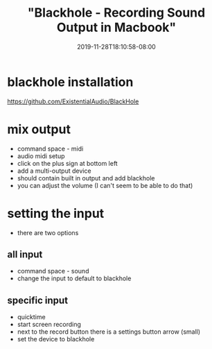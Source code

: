 # -*- mode: org -*-
#+HUGO_BASE_DIR: ../..
#+HUGO_SECTION: posts
#+HUGO_WEIGHT: 2000
#+HUGO_AUTO_SET_LASTMOD: t
#+TITLE: "Blackhole - Recording Sound Output in Macbook"
#+DATE: 2019-11-28T18:10:58-08:00
#+HUGO_TAGS: "sound recording" blackhole mac
#+HUGO_CATEGORIES: sound
#+HUGO_MENU_off: :menu "main" :weight 2000
#+HUGO_CUSTOM_FRONT_MATTER: :foo bar :baz zoo :alpha 1 :beta "two words" :gamma 10 :mathjax true
#+HUGO_DRAFT: false

#+STARTUP: indent hidestars showall
* blackhole installation
https://github.com/ExistentialAudio/BlackHole
* mix output
- command space - midi
- audio midi setup
- click on the plus sign at bottom left
- add a multi-output device
- should contain built in output and add blackhole
- you can adjust the volume (I can't seem to be able to do that)
* setting the input
- there are two options
** all input
- command space - sound
- change the input to default to blackhole
** specific input
- quicktime
- start screen recording
- next to the record button there is a settings button arrow (small)
- set the device to blackhole

